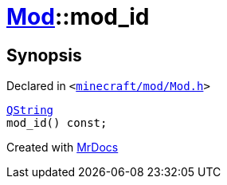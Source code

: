 [#Mod-mod_id]
= xref:Mod.adoc[Mod]::mod&lowbar;id
:relfileprefix: ../
:mrdocs:


== Synopsis

Declared in `&lt;https://github.com/PrismLauncher/PrismLauncher/blob/develop/minecraft/mod/Mod.h#L64[minecraft&sol;mod&sol;Mod&period;h]&gt;`

[source,cpp,subs="verbatim,replacements,macros,-callouts"]
----
xref:QString.adoc[QString]
mod&lowbar;id() const;
----



[.small]#Created with https://www.mrdocs.com[MrDocs]#
